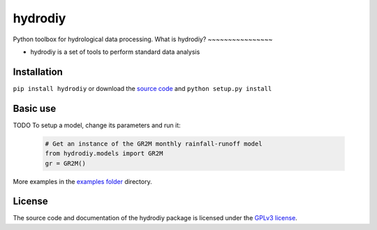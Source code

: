 hydrodiy
=======

Python toolbox for hydrological data processing.
What is hydrodiy?
~~~~~~~~~~~~~~~~

- hydrodiy is a set of tools to perform standard data analysis

Installation
~~~~~~~~~~~~

``pip install hydrodiy`` or download the `source
code <https://bitbucket.org/jlerat/hydrodiy>`__ and
``python setup.py install``

Basic use
~~~~~~~~~

TODO
To setup a model, change its parameters and run it:

   .. code:: Python

       # Get an instance of the GR2M monthly rainfall-runoff model
       from hydrodiy.models import GR2M
       gr = GR2M()


More examples in the `examples folder <https://bitbucket.org/jlerat/hydrodiy/downloads>`__ directory.

License
~~~~~~~~~

The source code and documentation of the hydrodiy package is licensed under the
`GPLv3 license <https://www.gnu.org/licenses/gpl-3.0.en.html>`__.
